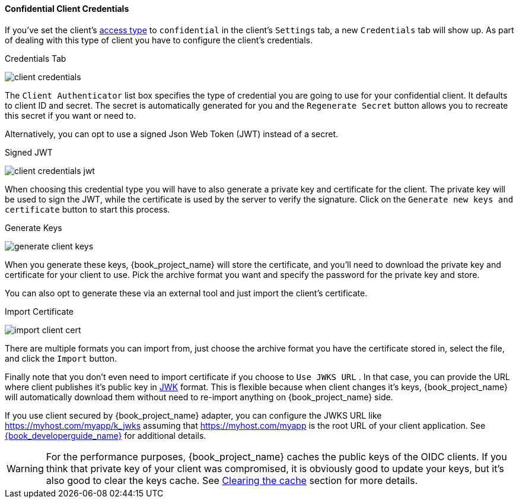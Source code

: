 [[_client-credentials]]

==== Confidential Client Credentials

If you've set the client's <<_access-type, access type>> to `confidential` in the client's
`Settings` tab, a new `Credentials` tab will show up. As part of dealing with this
type of client you have to configure the client's credentials.

.Credentials Tab
image:{book_images}/client-credentials.png[]

The `Client Authenticator` list box specifies the type of credential you are going to use for your confidential client.
It defaults to client ID and secret.  The secret is automatically generated for you and the `Regenerate Secret`
button allows you to recreate this secret if you want or need to.

Alternatively, you can opt to use a signed Json Web Token (JWT) instead of a secret.

.Signed JWT
image:{book_images}/client-credentials-jwt.png[]

When choosing this credential type you will have to also generate a private key and certificate for the client.  The private key
will be used to sign the JWT, while the certificate is used by the server to verify the signature.  Click on the
`Generate new keys and certificate` button to start this process.

.Generate Keys
image:{book_images}/generate-client-keys.png[]

When you generate these keys, {book_project_name} will store the certificate, and you'll need to download the private key
and certificate for your client to use.  Pick the archive format you want and specify the password for the private key
and store.

You can also opt to
generate these via an external tool and just import the client's certificate.

.Import Certificate
image:{book_images}/import-client-cert.png[]

There are multiple formats you can import from, just choose the archive format you have the certificate stored in,
select the file, and click the `Import` button.

Finally note that you don't even need to import certificate if you choose to `Use JWKS URL` . In that case, you can provide the URL where
client publishes it's public key in https://self-issued.info/docs/draft-ietf-jose-json-web-key.html[JWK] format. This is flexible because when
client changes it's keys, {book_project_name} will automatically download them without need to re-import anything on {book_project_name} side.

If you use client secured by {book_project_name} adapter, you can configure the JWKS URL like https://myhost.com/myapp/k_jwks assuming that https://myhost.com/myapp is the
root URL of your client application. See link:{book_developerguide_link}[{book_developerguide_name}] for additional details.

WARNING: For the performance purposes, {book_project_name} caches the public keys of the OIDC clients. If you think that private key of your client
was compromised, it is obviously good to update your keys, but it's also good to clear the keys cache. See <<_clear-cache, Clearing the cache>>
section for more details.

